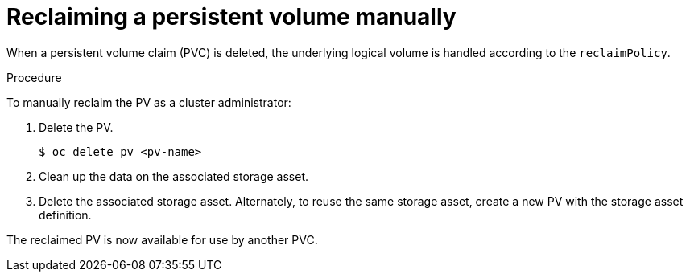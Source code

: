 // Module included in the following assemblies:
//
// * storage/understanding-persistent-storage-microshift.adoc

:_content-type: PROCEDURE
[id="reclaim-manual_{context}"]
= Reclaiming a persistent volume manually

When a persistent volume claim (PVC) is deleted, the underlying logical volume is handled according to the `reclaimPolicy`.

.Procedure
To manually reclaim the PV as a cluster administrator:

. Delete the PV.
+
[source,terminal]
----
$ oc delete pv <pv-name>
----

. Clean up the data on the associated storage asset.

. Delete the associated storage asset. Alternately, to reuse the same storage asset, create a new PV with the storage asset definition.

The reclaimed PV is now available for use by another PVC.
